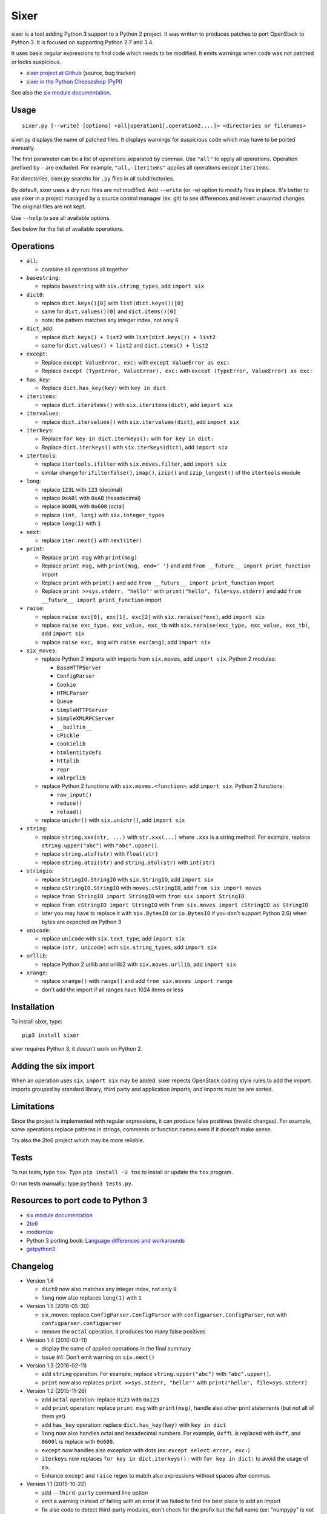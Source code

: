 Sixer
=====

sixer is a tool adding Python 3 support to a Python 2 project. It was written
to produces patches to port OpenStack to Python 3. It is focused on supporting
Python 2.7 and 3.4.

It uses basic regular expressions to find code which needs to be modified. It
emits warnings when code was not patched or looks suspicious.

* `sixer project at Github
  <https://github.com/haypo/sixer>`_ (source, bug tracker)
* `sixer in the Python Cheeseshop (PyPI)
  <https://pypi.python.org/pypi/sixer>`_

See also the `six module documentation <https://pythonhosted.org/six/>`_.


Usage
-----

::

    sixer.py [--write] [options] <all|operation1[,operation2,...]> <directories or filenames>

sixer.py displays the name of patched files. It displays warnings for
suspicious code which may have to be ported manually.

The first parameter can be a list of operations separated by commas. Use
``"all"`` to apply all operations. Operation prefixed by ``-`` are excluded.
For example, ``"all,-iteritems"`` applies all operations except ``iteritems``.

For directories, sixer.py searchs for ``.py`` files in all subdirectories.

By default, sixer uses a dry run: files are not modified. Add ``--write`` (or
``-w``) option to modify files in place. It's better to use sixer in a project
managed by a source control manager (ex: git) to see differences and revert
unwanted changes. The original files are not kept.

Use ``--help`` to see all available options.

See below for the list of available operations.


Operations
----------

- ``all``:

  * combine all operations all together

- ``basestring``:

  * replace ``basestring`` with ``six.string_types``,
    add ``import six``

- ``dict0``:

  * replace ``dict.keys()[0]`` with ``list(dict.keys())[0]``
  * same for ``dict.values()[0]`` and ``dict.items()[0]``
  * note: the pattern matches any integer index, not only ``0``

- ``dict_add``:

  * replace ``dict.keys() + list2`` with ``list(dict.keys()) + list2``
  * same for ``dict.values() + list2`` and ``dict.items() + list2``

- ``except``:

  * Replace ``except ValueError, exc:`` with ``except ValueError as exc:``
  * Replace ``except (TypeError, ValueError), exc:`` with
    ``except (TypeError, ValueError) as exc:``

- ``has_key``:

  * Replace ``dict.has_key(key)`` with ``key in dict``

- ``iteritems``:

  * replace ``dict.iteritems()`` with ``six.iteritems(dict)``,
    add ``import six``

- ``itervalues``:

  * replace ``dict.itervalues()`` with ``six.itervalues(dict)``,
    add ``import six``

- ``iterkeys``:

  * Replace ``for key in dict.iterkeys():`` with ``for key in dict:``
  * Replace ``dict.iterkeys()`` with ``six.iterkeys(dict)``,
    add ``import six``

- ``itertools``:

  * replace ``itertools.ifilter`` with ``six.moves.filter``,
    add ``import six``

  * similar change for ``ifilterfalse()``, ``imap()``, ``izip()`` and
    ``izip_longest()`` of the ``itertools`` module

- ``long``:

  * replace ``123L`` with ``123`` (decimal)
  * replace ``0xABl`` with ``0xAB`` (hexadecimal)
  * replace ``0600L`` with ``0o600`` (octal)
  * replace ``(int, long)`` with ``six.integer_types``
  * replace ``long(1)`` with ``1``

- ``next``:

  * replace ``iter.next()`` with ``next(iter)``

- ``print``:

  * Replace ``print msg`` with ``print(msg)``
  * Replace ``print msg,`` with ``print(msg, end=' ')``
    and add ``from __future__ import print_function`` import
  * Replace ``print`` with ``print()``
    and add ``from __future__ import print_function`` import
  * Replace ``print >>sys.stderr, "hello"'``
    with ``print("hello", file=sys.stderr)``
    and add ``from __future__ import print_function`` import

- ``raise``:

  * replace ``raise exc[0], exc[1], exc[2]``
    with ``six.reraise(*exc)``, add ``import six``
  * replace ``raise exc_type, exc_value, exc_tb``
    with ``six.reraise(exc_type, exc_value, exc_tb)``, add ``import six``
  * replace ``raise exc, msg`` with ``raise exc(msg)``, add ``import six``

- ``six_moves``:

  * replace Python 2 imports with imports from ``six.moves``,
    add ``import six``. Python 2 modules:

    - ``BaseHTTPServer``
    - ``ConfigParser``
    - ``Cookie``
    - ``HTMLParser``
    - ``Queue``
    - ``SimpleHTTPServer``
    - ``SimpleXMLRPCServer``
    - ``__builtin__``
    - ``cPickle``
    - ``cookielib``
    - ``htmlentitydefs``
    - ``httplib``
    - ``repr``
    - ``xmlrpclib``

  * replace Python 2 functions with ``six.moves.<function>``,
    add ``import six``. Python 2 functions:

    - ``raw_input()``
    - ``reduce()``
    - ``reload()``

  * replace ``unichr()`` with ``six.unichr()``, add ``import six``

- ``string``:

  * replace ``string.xxx(str, ...)`` with ``str.xxx(...)`` where ``.xxx``
    is a string method. For example, replace ``string.upper("abc")`` with
    ``"abc".upper()``.
  * replace ``string.atof(str)`` with ``float(str)``
  * replace ``string.atoi(str)`` and ``string.atol(str)`` with ``int(str)``

- ``stringio``:

  * replace ``StringIO.StringIO`` with ``six.StringIO``,
    add ``import six``
  * replace ``cStringIO.StringIO`` with ``moves.cStringIO``,
    add ``from six import moves``
  * replace ``from StringIO import StringIO`` with ``from six import StringIO``
  * replace ``from cStringIO import StringIO``
    with ``from six.moves import cStringIO as StringIO``
  * later you may have to replace it with ``six.BytesIO`` (or ``io.BytesIO``
    if you don't support Python 2.6) when bytes are expected on Python 3

- ``unicode``:

  * replace ``unicode`` with ``six.text_type``, add ``import six``
  * replace ``(str, unicode)``  with ``six.string_types``, add ``import six``

- ``urllib``:

  * replace Python 2 urllib and urllib2 with ``six.moves.urllib``,
    add ``import six``

- ``xrange``:

  * replace ``xrange()`` with ``range()`` and
    add ``from six.moves import range``
  * don't add the import if all ranges have 1024 items or less


Installation
------------

To install sixer, type::

    pip3 install sixer

sixer requires Python 3, it doesn't work on Python 2.


Adding the six import
---------------------

When an operation uses ``six``, ``import six`` may be added. sixer repects
OpenStack coding style rules to add the import: imports grouped by standard
library, third party and application imports; and imports must be are sorted.


Limitations
-----------

Since the project is implemented with regular expressions, it can produce false
positives (invalid changes). For example, some operations replace patterns in
strings, comments or function names even if it doesn't make sense.

Try also the 2to6 project which may be more reliable.


Tests
-----

To run tests, type ``tox``. Type ``pip install -U tox`` to install or update
the ``tox`` program.

Or run tests manually: type ``python3 tests.py``.


Resources to port code to Python 3
----------------------------------

* `six module documentation <https://pythonhosted.org/six/>`_
* `2to6 <https://github.com/limodou/2to6>`_
* `modernize <https://pypi.python.org/pypi/modernize>`_
* Python 3 porting book: `Language differences and workarounds
  <http://python3porting.com/differences.html>`_
* `getpython3 <http://getpython3.com/>`_


Changelog
---------

* Version 1.6

  - ``dict0`` now also matches any integer index, not only ``0``
  - ``long`` now also replaces ``long(1)`` with ``1``

* Version 1.5 (2016-05-30)

  - six_moves: replace ``ConfigParser.ConfigParser`` with
    ``configparser.ConfigParser``, not with ``configparser.configparser``
  - remove the ``octal`` operation, it produces too many false positives

* Version 1.4 (2016-03-11)

  - display the name of applied operations in the final summary
  - Issue #4: Don't emit warning on ``six.next()``

* Version 1.3 (2016-02-11)

  - add ``string`` operation. For example, replace ``string.upper("abc")`` with
    ``"abc".upper()``.
  - ``print`` now also replaces ``print >>sys.stderr, "hello"'``
    with ``print("hello", file=sys.stderr)``

* Version 1.2 (2015-11-26)

  - add ``octal`` operation: replace ``0123`` with ``0o123``
  - add ``print`` operation: replace ``print msg`` with ``print(msg)``,
    handle also other print statements (but not all of them yet)
  - add ``has_key`` operation: replace ``dict.has_key(key)``
    with ``key in dict``
  - ``long`` now also handles octal and hexadecimal numbers. For example,
    ``0xffL`` is replaced with ``0xff``, and ``0600l`` is replace with
    ``0o600``.
  - ``except`` now handles also exception with dots
    (ex: ``except select.error, exc:``)
  - ``iterkeys`` now replaces ``for key in dict.iterkeys():`` with
    ``for key in dict:`` to avoid the usage of six.
  - Enhance ``except`` and ``raise`` regex to match also expressions without
    spaces after commas

* Version 1.1 (2015-10-22)

  - add ``--third-party`` command line option
  - emit a warning instead of failing with an error if we failed to find the
    best place to add an import
  - fix also code to detect third-party modules, don't check for the prefix
    but the full name (ex: "numpypy" is not detected as third-party if only
    "numpy" is known)

* Version 1.0 (2015-10-16)

  - sixer doesn't modify files by default anymore. Add ``--write`` to really
    modify files inplace.
  - ``long`` operation now also replaces ``(int, long)`` with
    ``six.integer_types``
  - ``itertools`` now also replaces ``ifilterfalse()``, ``izip()`` and
    ``izip_longest()`` of the ``itertools`` module
  - ``six_moves`` now also replaces ``unichr(ch)`` with ``six.unichr(ch)``
  - command line: it's now possible to exclude an operation using ``-`` prefix.
    For example, ``all,-iteritems`` applies all operations except
    ``iteritems``.

* Version 0.8 (2015-10-03)

  - urllib now emits a warning on unknown symbol, instead of raising an
    exception
  - Write warnings to stderr instead of stdout and exit with error code 1
    if a filename doesn't exist or a directory doesn't contain any .py file
  - ``unicode`` operation also replaces ``(str, unicode)`` with
    ``six.string_types``
  - When removing an import, don't remove the empty line following the import
    if the empty line is followed by a second import
  - ``long`` also replaces ``1l`` (lower case L suffix for long numbers)

* Version 0.7 (2015-09-29)

  - Add new ``dict0``, ``dict_add`` and ``except`` operations
  - Add --app command line option to specify the Python module of the
    application, to help sorting imports
  - Code adding new imports respect better OpenStack coding style on imports.
    For example, it adds two empty lines after imports, instead of a single
    line.
  - Display the name of the operation which modified files
  - Display also the name of the operation in warnings
  - ``six_moves`` now also patches ``reduce()`` and ``reload()``. For example,
    ``reduce()`` is replaced with ``six.moves.reduce()``.
  - ``six_moves`` now also patches ``mock.patch()``. For example,
    ``with mock.patch('__builtin__.open'): ...`` is replaced with
    ``with mock.patch('six.moves.builtin.open'): ...``
  - ``urllib`` now also replaces ``from ... import ...`` imports.
    For example, ``from urllib import quote`` is replaced with
    ``from six.moves.urllib.parse import quote``.

* Version 0.6 (2015-09-11)

  - Add "itertools" operation
  - Fix xrange() regex to not modify "from six.moves import xrange" and
    "moves.xrange(n)"
  - Fix urllib for urllib or urlparse module get from the urllib2 module.
    For example, ``urllib2.urlparse.urlparse`` (``import urllib2``) is now
    replaced with ``urllib.parse.urlparse`` (``from six.moves import urllib``).

* Version 0.5 (2015-07-08)

  - six_moves: support "import module as name" syntax and add cPickle module
  - Add --to-stdout, --quiet and --max-range command line options
  - Emit a warning if the directory does not contain any .py file or
    if the path does not exist
  - Test also directly the sixer.py program

* Version 0.4 (2015-06-09)

  - sixer.py now accepts multiple filenames on the command line, but
    operations becomes the first command line parameter
  - the ``stringio`` operation now also replaces cStringIO and
    ``from StringIO import StringIO``
  - urllib: replace also urlparse.symbol
  - six_moves: support more modules: Cookie, HTMLParser, SimpleHTTPServer,
    cookielib, xmlrpclib, etc.
  - Refactor operations as classes to cleanup the code

* Version 0.3.1 (2015-05-27)

  - Fix the "all" operation
  - six_moves knows more modules
  - urllib: add pathname2url, don't touch urllib2.parse_http_list()

* Version 0.3 (2015-05-27)

  - First command line parameter can now be a filename
  - Add "all", "basestring", "iterkeys", "six_moves", "stringio"
    and "urllib" operations
  - Enhance the knownledge tables for modules (stdlib, third parties,
    applications)
  - Ignore unparsable import lines when adding an import

* Version 0.2 (2015-05-12):

  - First public release
